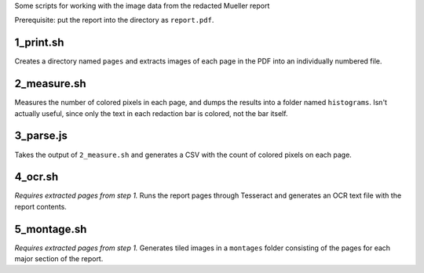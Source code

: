 Some scripts for working with the image data from the redacted Mueller report

Prerequisite: put the report into the directory as ``report.pdf``.

1_print.sh
----------

Creates a directory named ``pages`` and extracts images of each page in the PDF into an individually numbered file.

2_measure.sh
------------

Measures the number of colored pixels in each page, and dumps the results into a folder named ``histograms``. Isn't actually useful, since only the text in each redaction bar is colored, not the bar itself.

3_parse.js
----------

Takes the output of ``2_measure.sh`` and generates a CSV with the count of colored pixels on each page.

4_ocr.sh
--------

*Requires extracted pages from step 1.* Runs the report pages through Tesseract and generates an OCR text file with the report contents.

5_montage.sh
------------

*Requires extracted pages from step 1.* Generates tiled images in a ``montages`` folder consisting of the pages for each major section of the report.